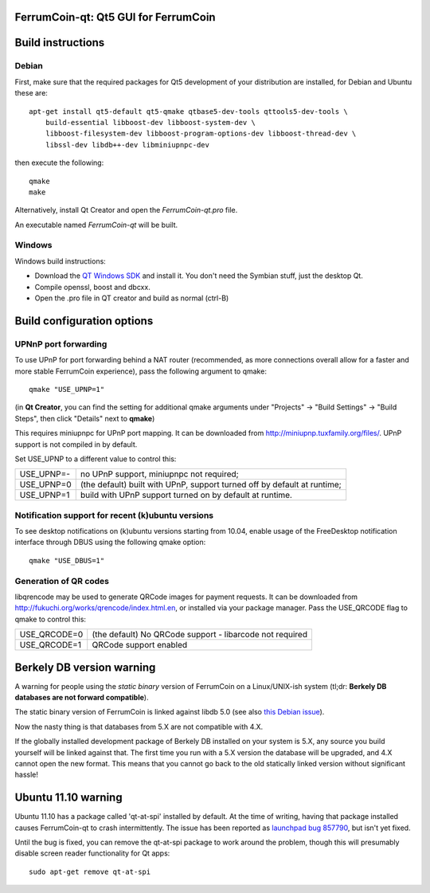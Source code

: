 FerrumCoin-qt: Qt5 GUI for FerrumCoin
===============================

Build instructions
===================

Debian
-------

First, make sure that the required packages for Qt5 development of your
distribution are installed, for Debian and Ubuntu these are:

::

    apt-get install qt5-default qt5-qmake qtbase5-dev-tools qttools5-dev-tools \
        build-essential libboost-dev libboost-system-dev \
        libboost-filesystem-dev libboost-program-options-dev libboost-thread-dev \
        libssl-dev libdb++-dev libminiupnpc-dev

then execute the following:

::

    qmake
    make

Alternatively, install Qt Creator and open the `FerrumCoin-qt.pro` file.

An executable named `FerrumCoin-qt` will be built.


Windows
--------

Windows build instructions:

- Download the `QT Windows SDK`_ and install it. You don't need the Symbian stuff, just the desktop Qt.

- Compile openssl, boost and dbcxx.

- Open the .pro file in QT creator and build as normal (ctrl-B)

.. _`QT Windows SDK`: http://qt-project.org/downloads


Build configuration options
============================

UPNnP port forwarding
---------------------

To use UPnP for port forwarding behind a NAT router (recommended, as more connections overall allow for a faster and more stable FerrumCoin experience), pass the following argument to qmake:

::

    qmake "USE_UPNP=1"

(in **Qt Creator**, you can find the setting for additional qmake arguments under "Projects" -> "Build Settings" -> "Build Steps", then click "Details" next to **qmake**)

This requires miniupnpc for UPnP port mapping.  It can be downloaded from
http://miniupnp.tuxfamily.org/files/.  UPnP support is not compiled in by default.

Set USE_UPNP to a different value to control this:

+------------+--------------------------------------------------------------------------+
| USE_UPNP=- | no UPnP support, miniupnpc not required;                                 |
+------------+--------------------------------------------------------------------------+
| USE_UPNP=0 | (the default) built with UPnP, support turned off by default at runtime; |
+------------+--------------------------------------------------------------------------+
| USE_UPNP=1 | build with UPnP support turned on by default at runtime.                 |
+------------+--------------------------------------------------------------------------+

Notification support for recent (k)ubuntu versions
---------------------------------------------------

To see desktop notifications on (k)ubuntu versions starting from 10.04, enable usage of the
FreeDesktop notification interface through DBUS using the following qmake option:

::

    qmake "USE_DBUS=1"

Generation of QR codes
-----------------------

libqrencode may be used to generate QRCode images for payment requests. 
It can be downloaded from http://fukuchi.org/works/qrencode/index.html.en, or installed via your package manager. Pass the USE_QRCODE 
flag to qmake to control this:

+--------------+--------------------------------------------------------------------------+
| USE_QRCODE=0 | (the default) No QRCode support - libarcode not required                 |
+--------------+--------------------------------------------------------------------------+
| USE_QRCODE=1 | QRCode support enabled                                                   |
+--------------+--------------------------------------------------------------------------+


Berkely DB version warning
==========================

A warning for people using the *static binary* version of FerrumCoin on a Linux/UNIX-ish system (tl;dr: **Berkely DB databases are not forward compatible**).

The static binary version of FerrumCoin is linked against libdb 5.0 (see also `this Debian issue`_).

Now the nasty thing is that databases from 5.X are not compatible with 4.X.

If the globally installed development package of Berkely DB installed on your system is 5.X, any source you
build yourself will be linked against that. The first time you run with a 5.X version the database will be upgraded,
and 4.X cannot open the new format. This means that you cannot go back to the old statically linked version without
significant hassle!

.. _`this Debian issue`: http://bugs.debian.org/cgi-bin/bugreport.cgi?bug=621425

Ubuntu 11.10 warning
====================

Ubuntu 11.10 has a package called 'qt-at-spi' installed by default.  At the time of writing, having that package
installed causes FerrumCoin-qt to crash intermittently.  The issue has been reported as `launchpad bug 857790`_, but
isn't yet fixed.

Until the bug is fixed, you can remove the qt-at-spi package to work around the problem, though this will presumably
disable screen reader functionality for Qt apps:

::

    sudo apt-get remove qt-at-spi

.. _`launchpad bug 857790`: https://bugs.launchpad.net/ubuntu/+source/qt-at-spi/+bug/857790
